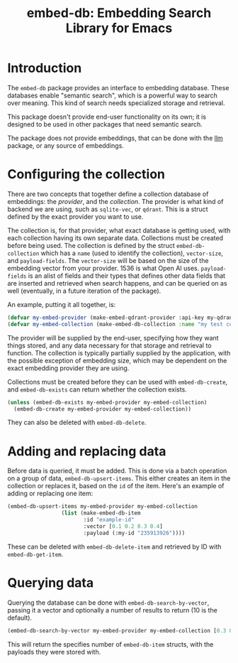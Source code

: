 #+TITLE: embed-db: Embedding Search Library for Emacs

* Introduction
The =embed-db= package provides an interface to embedding database.  These databases enable "semantic search", which is a powerful way to search over meaning.  This kind of search needs specialized storage and retrieval.

This package doesn't provide end-user functionality on its own; it is designed to be used in other packages that need semantic search.

The package does not provide embeddings, that can be done with the [[https://github.com/ahyatt/llm][llm]] package, or any source of embeddings.
* Configuring the collection
There are two concepts that together define a collection database of embeddings: the /provider/, and the /collection/.  The provider is what kind of backend we are using, such as =sqlite-vec=, or =qdrant=.  This is a struct defined by the exact provider you want to use.

The collection is, for that provider, what exact database is getting used, with each collection having its own separate data.  Collections must be created before being used.  The collection is defined by the struct ~embed-db-collection~ which has a ~name~ (used to identify the collection), ~vector-size~, and ~payload-fields~.  The ~vector-size~ will be based on the size of the embedding vector from your provider.  1536 is what Open AI uses.  ~payload-fields~ is an alist of fields and their types that defines other data fields that are inserted and retrieved when search happens, and can be queried on as well (eventually, in a future iteration of the package).

An example, putting it all together, is:

#+begin_src emacs-lisp
(defvar my-embed-provider (make-embed-qdrant-provider :api-key my-qdrant-api-key :url my-drant-url))
(defvar my-embed-collection (make-embed-db-collection :name "my test collection" :vector-size 1536 :payload-fields (('my-id . 'string))))
#+end_src

The provider will be supplied by the end-user, specifying how they want things stored, and any data necessary for that storage and retrieval to function.  The collection is typically partially supplied by the application, with the possible exception of embedding size, which may be dependent on the exact embedding provider they are using.

Collections must be created before they can be used with ~embed-db-create~, and ~embed-db-exists~ can return whether the collection exists.
#+begin_src emacs-lisp
(unless (embed-db-exists my-embed-provider my-embed-collection)
  (embed-db-create my-embed-provider my-embed-collection))
#+end_src

They can also be deleted with ~embed-db-delete~.

* Adding and replacing data
Before data is queried, it must be added.  This is done via a batch operation on
a group of data, ~embed-db-upsert-items~.  This either creates an item in the collection
or replaces it, based on the =id= of the item.  Here's an example of adding or
replacing one item:

#+begin_src emacs-lisp
(embed-db-upsert-items my-embed-provider my-embed-collection
                 (list (make-embed-db-item
                        :id "example-id"
                        :vector [0.1 0.2 0.3 0.4]
                        :payload (:my-id "235913926"))))
#+end_src

These can be deleted with ~embed-db-delete-item~ and retrieved by ID with ~embed-db-get-item~.
* Querying data
Querying the database can be done with ~embed-db-search-by-vector~, passing it a vector and optionally a number of results to return (10 is the default).
#+begin_src emacs-lisp
(embed-db-search-by-vector my-embed-provider my-embed-collection [0.3 0.1 0.5 -0.9] 20)
#+end_src

This will return the specifies number of =embed-db-item= structs, with the payloads they were stored with.

